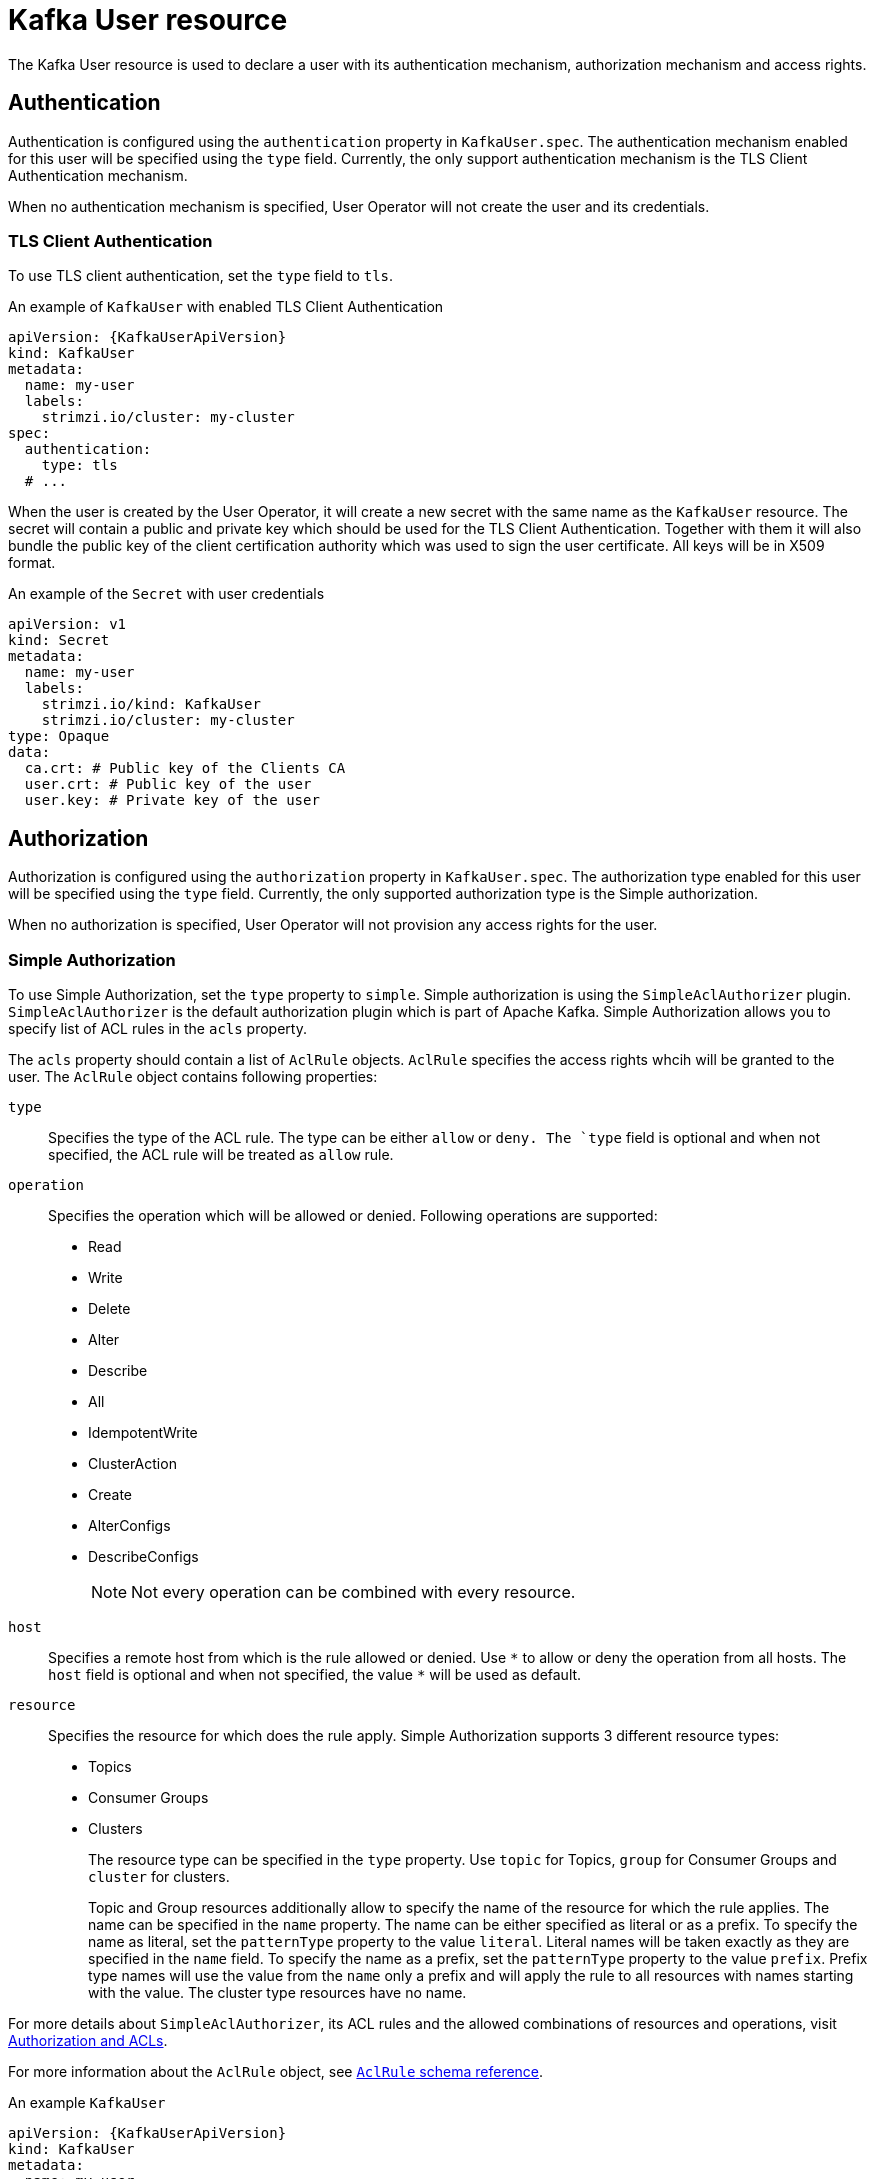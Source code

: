 // Module included in the following assemblies:
//
// assembly-using-the-user-operator.adoc

[id='ref-kafka-user-{context}']
= Kafka User resource

The Kafka User resource is used to declare a user with its authentication mechanism, authorization mechanism and access rights.

== Authentication

Authentication is configured using the `authentication` property in `KafkaUser.spec`.
The authentication mechanism enabled for this user will be specified using the `type` field.
Currently, the only support authentication mechanism is the TLS Client Authentication mechanism.

When no authentication mechanism is specified, User Operator will not create the user and its credentials.

=== TLS Client Authentication

To use TLS client authentication, set the `type` field to `tls`.

.An example of `KafkaUser` with enabled TLS Client Authentication
[source,yaml,subs="attributes+"]
----
apiVersion: {KafkaUserApiVersion}
kind: KafkaUser
metadata:
  name: my-user
  labels:
    strimzi.io/cluster: my-cluster
spec:
  authentication:
    type: tls
  # ...
----

When the user is created by the User Operator, it will create a new secret with the same name as the `KafkaUser` resource.
The secret will contain a public and private key which should be used for the TLS Client Authentication.
Together with them it will also bundle the public key of the client certification authority which was used to sign the user certificate.
All keys will be in X509 format.

.An example of the `Secret` with user credentials
[source,yaml,subs="attributes+"]
----
apiVersion: v1
kind: Secret
metadata:
  name: my-user
  labels:
    strimzi.io/kind: KafkaUser
    strimzi.io/cluster: my-cluster
type: Opaque
data:
  ca.crt: # Public key of the Clients CA
  user.crt: # Public key of the user
  user.key: # Private key of the user
----

== Authorization

Authorization is configured using the `authorization` property in `KafkaUser.spec`.
The authorization type enabled for this user will be specified using the `type` field.
Currently, the only supported authorization type is the Simple authorization.

When no authorization is specified, User Operator will not provision any access rights for the user.

=== Simple Authorization

To use Simple Authorization, set the `type` property to `simple`.
Simple authorization is using the `SimpleAclAuthorizer` plugin.
`SimpleAclAuthorizer` is the default authorization plugin which is part of Apache Kafka.
Simple Authorization allows you to specify list of ACL rules in the `acls` property.

The `acls` property should contain a list of `AclRule` objects.
`AclRule` specifies the access rights whcih will be granted to the user.
The `AclRule` object contains following properties:

`type`::
Specifies the type of the ACL rule.
The type can be either `allow` or `deny.
The `type` field is optional and when not specified, the ACL rule will be treated as `allow` rule.

`operation`:: Specifies the operation which will be allowed or denied.
Following operations are supported:
+
* Read
* Write
* Delete
* Alter
* Describe
* All
* IdempotentWrite
* ClusterAction
* Create
* AlterConfigs
* DescribeConfigs
+
NOTE: Not every operation can be combined with every resource.

`host`:: Specifies a remote host from which is the rule allowed or denied.
Use `\*` to allow or deny the operation from all hosts.
The `host` field is optional and when not specified, the value `*` will be used as default.

`resource`:: Specifies the resource for which does the rule apply.
Simple Authorization supports 3 different resource types:
+
* Topics
* Consumer Groups
* Clusters
+
The resource type can be specified in the `type` property.
Use `topic` for Topics, `group` for Consumer Groups and `cluster` for clusters.
+
Topic and Group resources additionally allow to specify the name of the resource for which the rule applies.
The name can be specified in the `name` property.
The name can be either specified as literal or as a prefix.
To specify the name as literal, set the `patternType` property to the value `literal`.
Literal names will be taken exactly as they are specified in the `name` field.
To specify the name as a prefix, set the `patternType` property to the value `prefix`.
Prefix type names will use the value from the `name` only a prefix and will apply the rule to all resources with names starting with the value.
The cluster type resources have no name.

For more details about `SimpleAclAuthorizer`, its ACL rules and the allowed combinations of resources and operations, visit link:http://kafka.apache.org/documentation/#security_authz[Authorization and ACLs^].

For more information about the `AclRule` object, see xref:type-AclRule-reference[`AclRule` schema reference].

.An example `KafkaUser`
[source,yaml,subs="attributes+"]
----
apiVersion: {KafkaUserApiVersion}
kind: KafkaUser
metadata:
  name: my-user
  labels:
    strimzi.io/cluster: my-cluster
spec:
  # ...
  authorization:
    type: simple
    acls:
      - resource:
          type: topic
          name: my-topic
          patternType: literal
        operation: Read
      - resource:
          type: topic
          name: my-topic
          patternType: literal
        operation: Describe
      - resource:
          type: group
          name: my-group
          patternType: prefix
        operation: Read
----

== Additional resources

* For more information about the `KafkaUser` object, see xref:type-KafkaUser-reference[`KafkaUser` schema reference].